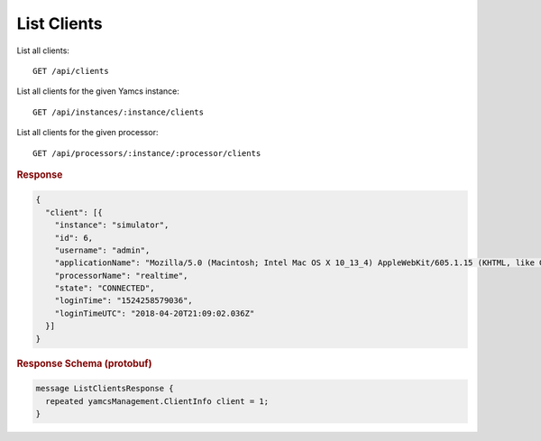 List Clients
============

List all clients::

    GET /api/clients

List all clients for the given Yamcs instance::

    GET /api/instances/:instance/clients

List all clients for the given processor::

    GET /api/processors/:instance/:processor/clients


.. rubric:: Response
.. code-block:: json

    {
      "client": [{
        "instance": "simulator",
        "id": 6,
        "username": "admin",
        "applicationName": "Mozilla/5.0 (Macintosh; Intel Mac OS X 10_13_4) AppleWebKit/605.1.15 (KHTML, like Gecko) Version/11.1 Safari/605.1.15",
        "processorName": "realtime",
        "state": "CONNECTED",
        "loginTime": "1524258579036",
        "loginTimeUTC": "2018-04-20T21:09:02.036Z"
      }]
    }


.. rubric:: Response Schema (protobuf)
.. code-block:: proto

    message ListClientsResponse {
      repeated yamcsManagement.ClientInfo client = 1;
    }
